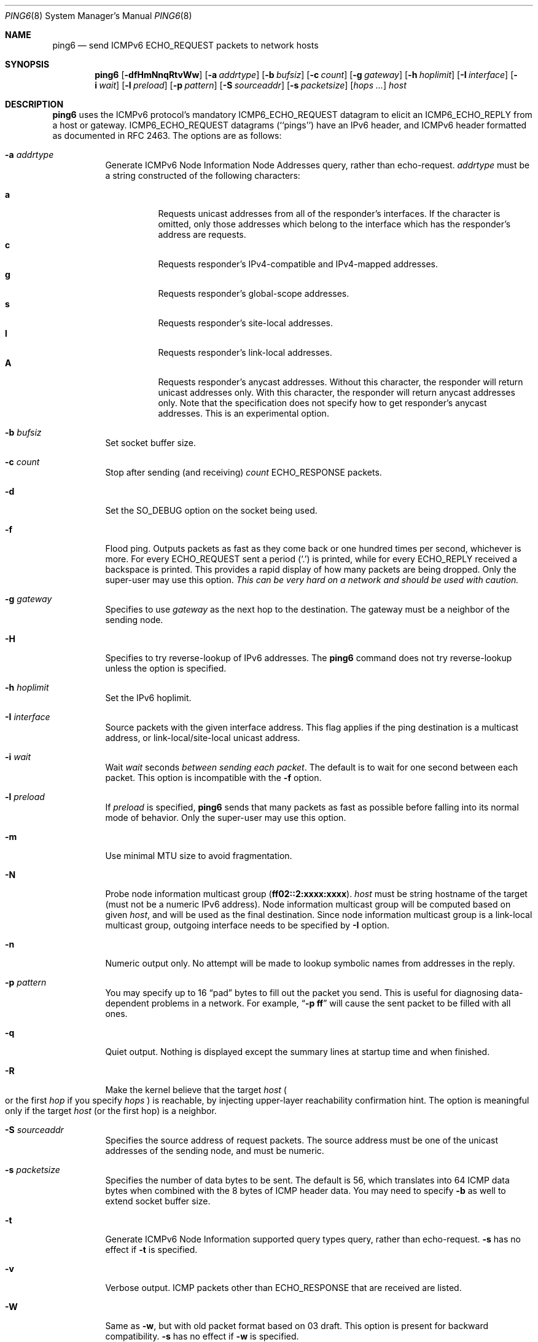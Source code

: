 .\"	$OpenBSD: src/sbin/ping6/ping6.8,v 1.33 2006/08/10 18:35:38 jmc Exp $
.\"	$KAME: ping6.8,v 1.57 2002/05/26 13:18:25 itojun Exp $
.\"
.\" Copyright (C) 1995, 1996, 1997, and 1998 WIDE Project.
.\" All rights reserved.
.\"
.\" Redistribution and use in source and binary forms, with or without
.\" modification, are permitted provided that the following conditions
.\" are met:
.\" 1. Redistributions of source code must retain the above copyright
.\"    notice, this list of conditions and the following disclaimer.
.\" 2. Redistributions in binary form must reproduce the above copyright
.\"    notice, this list of conditions and the following disclaimer in the
.\"    documentation and/or other materials provided with the distribution.
.\" 3. Neither the name of the project nor the names of its contributors
.\"    may be used to endorse or promote products derived from this software
.\"    without specific prior written permission.
.\"
.\" THIS SOFTWARE IS PROVIDED BY THE PROJECT AND CONTRIBUTORS ``AS IS'' AND
.\" ANY EXPRESS OR IMPLIED WARRANTIES, INCLUDING, BUT NOT LIMITED TO, THE
.\" IMPLIED WARRANTIES OF MERCHANTABILITY AND FITNESS FOR A PARTICULAR PURPOSE
.\" ARE DISCLAIMED.  IN NO EVENT SHALL THE PROJECT OR CONTRIBUTORS BE LIABLE
.\" FOR ANY DIRECT, INDIRECT, INCIDENTAL, SPECIAL, EXEMPLARY, OR CONSEQUENTIAL
.\" DAMAGES (INCLUDING, BUT NOT LIMITED TO, PROCUREMENT OF SUBSTITUTE GOODS
.\" OR SERVICES; LOSS OF USE, DATA, OR PROFITS; OR BUSINESS INTERRUPTION)
.\" HOWEVER CAUSED AND ON ANY THEORY OF LIABILITY, WHETHER IN CONTRACT, STRICT
.\" LIABILITY, OR TORT (INCLUDING NEGLIGENCE OR OTHERWISE) ARISING IN ANY WAY
.\" OUT OF THE USE OF THIS SOFTWARE, EVEN IF ADVISED OF THE POSSIBILITY OF
.\" SUCH DAMAGE.
.\"
.Dd May 17, 1998
.Dt PING6 8
.Os
.Sh NAME
.Nm ping6
.Nd send
.Tn ICMPv6 ECHO_REQUEST
packets to network hosts
.Sh SYNOPSIS
.Nm ping6
.\" without ipsec, or new ipsec
.Op Fl dfHmNnqRtvWw
.\" old ipsec
.\" .Op Fl AdEfnNqRtvwW
.Bk -words
.Op Fl a Ar addrtype
.Ek
.Bk -words
.Op Fl b Ar bufsiz
.Ek
.Bk -words
.Op Fl c Ar count
.Ek
.Bk -words
.Op Fl g Ar gateway
.Ek
.Bk -words
.Op Fl h Ar hoplimit
.Ek
.Bk -words
.Op Fl I Ar interface
.Ek
.Bk -words
.Op Fl i Ar wait
.Ek
.Bk -words
.Op Fl l Ar preload
.Ek
.Bk -words
.Op Fl p Ar pattern
.Ek
.\".Bk -words
.\" new ipsec
.\".Op Fl P Ar policy
.\".Ek
.Bk -words
.Op Fl S Ar sourceaddr
.Ek
.Bk -words
.Op Fl s Ar packetsize
.Ek
.Bk -words
.Op Ar hops ...
.Ek
.Bk -words
.Ar host
.Ek
.Sh DESCRIPTION
.Nm
uses the
.Tn ICMPv6
protocol's mandatory
.Tn ICMP6_ECHO_REQUEST
datagram to elicit an
.Tn ICMP6_ECHO_REPLY
from a host or gateway.
.Tn ICMP6_ECHO_REQUEST
datagrams (``pings'') have an IPv6 header,
and
.Tn ICMPv6
header formatted as documented in RFC 2463.
The options are as follows:
.Bl -tag -width Ds
.\" old ipsec
.\" .It Fl A
.\" Enables transport-mode IPsec authentication header
.\" .Pq experimental .
.It Fl a Ar addrtype
Generate ICMPv6 Node Information Node Addresses query, rather than echo-request.
.Ar addrtype
must be a string constructed of the following characters:
.Pp
.Bl -tag -width Ds -compact
.It Ic a
Requests unicast addresses from all of the responder's interfaces.
If the character is omitted,
only those addresses which belong to the interface which has the
responder's address are requests.
.It Ic c
Requests responder's IPv4-compatible and IPv4-mapped addresses.
.It Ic g
Requests responder's global-scope addresses.
.It Ic s
Requests responder's site-local addresses.
.It Ic l
Requests responder's link-local addresses.
.It Ic A
Requests responder's anycast addresses.
Without this character, the responder will return unicast addresses only.
With this character, the responder will return anycast addresses only.
Note that the specification does not specify how to get responder's
anycast addresses.
This is an experimental option.
.El
.It Fl b Ar bufsiz
Set socket buffer size.
.It Fl c Ar count
Stop after sending
.Pq and receiving
.Ar count
.Tn ECHO_RESPONSE
packets.
.It Fl d
Set the
.Dv SO_DEBUG
option on the socket being used.
.\" .It Fl E
.\" Enables transport-mode IPsec encapsulated security payload
.\" .Pq experimental .
.It Fl f
Flood ping.
Outputs packets as fast as they come back or one hundred times per second,
whichever is more.
For every
.Tn ECHO_REQUEST
sent a period
.Pq Sq \&.
is printed, while for every
.Tn ECHO_REPLY
received a backspace is printed.
This provides a rapid display of how many packets are being dropped.
Only the super-user may use this option.
.Bf -emphasis
This can be very hard on a network and should be used with caution.
.Ef
.It Fl g Ar gateway
Specifies to use
.Ar gateway
as the next hop to the destination.
The gateway must be a neighbor of the sending node.
.It Fl H
Specifies to try reverse-lookup of IPv6 addresses.
The
.Nm
command does not try reverse-lookup unless the option is specified.
.It Fl h Ar hoplimit
Set the IPv6 hoplimit.
.It Fl I Ar interface
Source packets with the given interface address.
This flag applies if the ping destination is a multicast address,
or link-local/site-local unicast address.
.It Fl i Ar wait
Wait
.Ar wait
seconds
.Em between sending each packet .
The default is to wait for one second between each packet.
This option is incompatible with the
.Fl f
option.
.It Fl l Ar preload
If
.Ar preload
is specified,
.Nm
sends that many packets as fast as possible before falling into its normal
mode of behavior.
Only the super-user may use this option.
.It Fl m
Use minimal MTU size to avoid fragmentation.
.It Fl N
Probe node information multicast group
.Pq Li ff02::2:xxxx:xxxx .
.Ar host
must be string hostname of the target
.Pq must not be a numeric IPv6 address .
Node information multicast group will be computed based on given
.Ar host ,
and will be used as the final destination.
Since node information multicast group is a link-local multicast group,
outgoing interface needs to be specified by
.Fl I
option.
.It Fl n
Numeric output only.
No attempt will be made to lookup symbolic names from addresses in the reply.
.It Fl p Ar pattern
You may specify up to 16
.Dq pad
bytes to fill out the packet you send.
This is useful for diagnosing data-dependent problems in a network.
For example,
.Dq Li \-p ff
will cause the sent packet to be filled with all
ones.
.\" new ipsec
.\".It Fl P Ar policy
.\".Ar policy
.\"specifies IPsec policy to be used for the probe.
.It Fl q
Quiet output.
Nothing is displayed except the summary lines at startup time and
when finished.
.It Fl R
Make the kernel believe that the target
.Ar host
.Po
or the first
.Ar hop
if you specify
.Ar hops
.Pc
is reachable, by injecting upper-layer reachability confirmation hint.
The option is meaningful only if the target
.Ar host
.Pq or the first hop
is a neighbor.
.It Fl S Ar sourceaddr
Specifies the source address of request packets.
The source address must be one of the unicast addresses of the sending node,
and must be numeric.
.It Fl s Ar packetsize
Specifies the number of data bytes to be sent.
The default is 56, which translates into 64
.Tn ICMP
data bytes when combined
with the 8 bytes of
.Tn ICMP
header data.
You may need to specify
.Fl b
as well to extend socket buffer size.
.It Fl t
Generate ICMPv6 Node Information supported query types query,
rather than echo-request.
.Fl s
has no effect if
.Fl t
is specified.
.It Fl v
Verbose output.
.Tn ICMP
packets other than
.Tn ECHO_RESPONSE
that are received are listed.
.It Fl W
Same as
.Fl w ,
but with old packet format based on 03 draft.
This option is present for backward compatibility.
.Fl s
has no effect if
.Fl w
is specified.
.It Fl w
Generate ICMPv6 Node Information DNS Name query, rather than echo-request.
.Fl s
has no effect if
.Fl w
is specified.
.It Ar hops
IPv6 addresses for intermediate nodes,
which will be put into type 0 routing header.
.It Ar host
IPv6 address of the final destination node.
.El
.Pp
When using
.Nm
for fault isolation, it should first be run on the local host, to verify
that the local network interface is up and running.
Then, hosts and gateways further and further away should be
.Dq pinged .
Round-trip times and packet loss statistics are computed.
If duplicate packets are received, they are not included in the packet
loss calculation, although the round trip time of these packets is used
in calculating the round-trip time statistics.
When the specified number of packets have been sent
.Pq and received
or if the program is terminated with a
.Dv SIGINT ,
a brief summary is displayed, showing the number of packets sent and
received, and the minimum, maximum, mean, and standard deviation of
the round-trip times.
.Pp
This program is intended for use in network testing, measurement and
management.
Because of the load it can impose on the network, it is unwise to use
.Nm
during normal operations or from automated scripts.
.Pp
.Nm
exits 0 if at least one reply is received,
and \*(Gt0 if no reply is received or an error occurred.
.\" .Sh ICMP PACKET DETAILS
.\" An IP header without options is 20 bytes.
.\" An
.\" .Tn ICMP
.\" .Tn ECHO_REQUEST
.\" packet contains an additional 8 bytes worth of
.\" .Tn ICMP
.\" header followed by an arbitrary amount of data.
.\" When a
.\" .Ar packetsize
.\" is given, this indicated the size of this extra piece of data
.\" .Pq the default is 56 .
.\" Thus the amount of data received inside of an IP packet of type
.\" .Tn ICMP
.\" .Tn ECHO_REPLY
.\" will always be 8 bytes more than the requested data space
.\" .Pq the Tn ICMP header .
.\" .Pp
.\" If the data space is at least eight bytes large,
.\" .Nm
.\" uses the first eight bytes of this space to include a timestamp which
.\" it uses in the computation of round trip times.
.\" If less than eight bytes of pad are specified, no round trip times are
.\" given.
.Sh DUPLICATE AND DAMAGED PACKETS
.Nm
will report duplicate and damaged packets.
Duplicate packets should never occur when pinging a unicast address,
and seem to be caused by
inappropriate link-level retransmissions.
Duplicates may occur in many situations and are rarely
.Pq if ever
a good sign, although the presence of low levels of duplicates may not
always be cause for alarm.
Duplicates are expected when pinging a broadcast or multicast address,
since they are not really duplicates but replies from different hosts
to the same request.
.Pp
Damaged packets are obviously serious cause for alarm and often
indicate broken hardware somewhere in the
.Nm
packet's path
.Pq in the network or in the hosts .
.Sh TRYING DIFFERENT DATA PATTERNS
The
(inter)network
layer should never treat packets differently depending on the data
contained in the data portion.
Unfortunately, data-dependent problems have been known to sneak into
networks and remain undetected for long periods of time.
In many cases the particular pattern that will have problems is something
that does not have sufficient
.Dq transitions ,
such as all ones or all zeros, or a pattern right at the edge, such as
almost all zeros.
It is not
necessarily enough to specify a data pattern of all zeros (for example)
on the command line because the pattern that is of interest is
at the data link level, and the relationship between what you type and
what the controllers transmit can be complicated.
.Pp
This means that if you have a data-dependent problem you will probably
have to do a lot of testing to find it.
If you are lucky, you may manage to find a file that either
cannot
be sent across your network or that takes much longer to transfer than
other similar length files.
You can then examine this file for repeated patterns that you can test
using the
.Fl p
option of
.Nm ping6 .
.Sh EXAMPLES
Normally,
.Nm
works just like
.Xr ping 8
would work; the following will send ICMPv6 echo request to
.Li dst.foo.com .
.Bd -literal -offset indent
$ ping6 -n dst.foo.com
.Ed
.Pp
The following will probe hostnames for all nodes on the network link attached to
.Li wi0
interface.
The address
.Li ff02::1
is named the link-local all-node multicast address, and the packet would
reach every node on the network link.
.Bd -literal -offset indent
$ ping6 -w ff02::1%wi0
.Ed
.Pp
The following will probe addresses assigned to the destination node,
.Li dst.foo.com .
.Bd -literal -offset indent
$ ping6 -a agl dst.foo.com
.Ed
.Sh SEE ALSO
.Xr netstat 1 ,
.Xr icmp6 4 ,
.Xr inet6 4 ,
.Xr ip6 4 ,
.Xr ifconfig 8 ,
.Xr ping 8 ,
.Xr routed 8 ,
.Xr traceroute 8 ,
.Xr traceroute6 8
.Rs
.%A A. Conta
.%A S. Deering
.%T "Internet Control Message Protocol (ICMPv6) for the Internet Protocol Version 6 (IPv6) Specification"
.%N RFC 2463
.%D December 1998
.Re
.Rs
.%A Matt Crawford
.%T "IPv6 Node Information Queries"
.%N draft-ietf-ipngwg-icmp-name-lookups-09.txt
.%D May 2002
.%O work in progress material
.Re
.Sh HISTORY
The
.Xr ping 8
command appeared in
.Bx 4.3 .
The
.Nm
command with IPv6 support first appeared in the WIDE Hydrangea IPv6
protocol stack kit.
.Sh BUGS
.\" except for bsdi
.Nm
is intentionally separate from
.Xr ping 8 .
